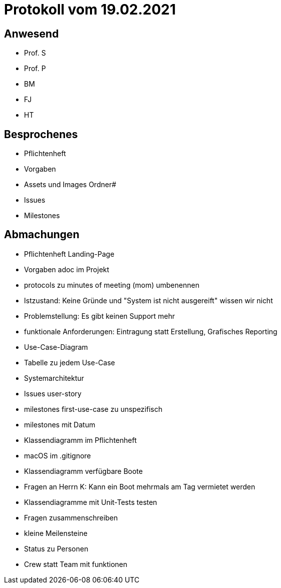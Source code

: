 = Protokoll vom 19.02.2021

== Anwesend
* Prof. S
* Prof. P
* BM
* FJ
* HT

== Besprochenes
* Pflichtenheft
* Vorgaben
* Assets und Images Ordner#
* Issues
* Milestones

== Abmachungen
* Pflichtenheft Landing-Page
* Vorgaben adoc im Projekt
* protocols zu minutes of meeting (mom) umbenennen
* Istzustand: Keine Gründe und "System ist nicht ausgereift" wissen wir nicht
* Problemstellung: Es gibt keinen Support mehr
* funktionale Anforderungen: Eintragung statt Erstellung, Grafisches Reporting
* Use-Case-Diagram
* Tabelle zu jedem Use-Case
* Systemarchitektur
* Issues user-story
* milestones first-use-case zu unspezifisch
* milestones mit Datum
* Klassendiagramm im Pflichtenheft
* macOS im .gitignore
* Klassendiagramm verfügbare Boote
* Fragen an Herrn K: Kann ein Boot mehrmals am Tag vermietet werden
* Klassendiagramme mit Unit-Tests testen
* Fragen zusammenschreiben
* kleine Meilensteine
* Status zu Personen
* Crew statt Team mit funktionen
